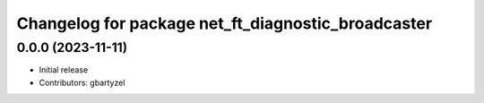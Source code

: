 ^^^^^^^^^^^^^^^^^^^^^^^^^^^^^^^^^^^^
Changelog for package net_ft_diagnostic_broadcaster
^^^^^^^^^^^^^^^^^^^^^^^^^^^^^^^^^^^^

0.0.0 (2023-11-11)
------------------
* Initial release
* Contributors: gbartyzel

